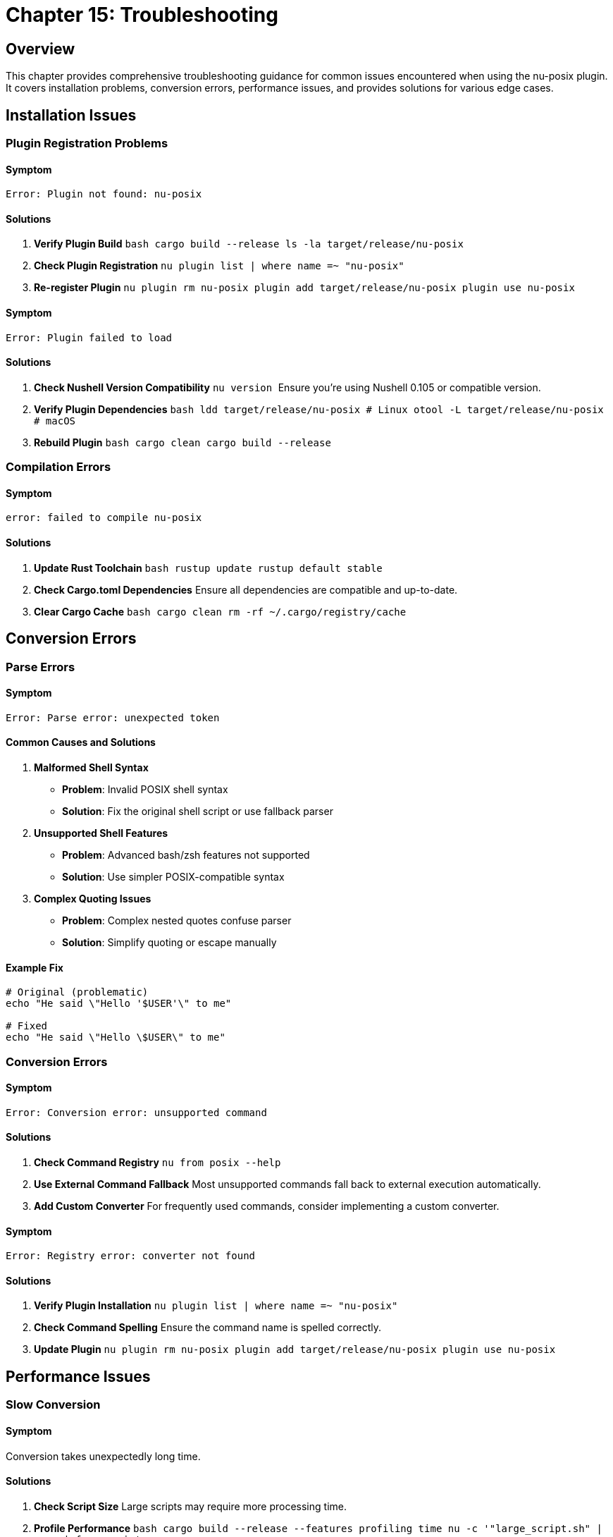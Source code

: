 [[chapter-15]]
= Chapter 15: Troubleshooting

== Overview

This chapter provides comprehensive troubleshooting guidance for common issues encountered when using the nu-posix plugin. It covers installation problems, conversion errors, performance issues, and provides solutions for various edge cases.

== Installation Issues

=== Plugin Registration Problems

==== Symptom
```
Error: Plugin not found: nu-posix
```

==== Solutions

1. **Verify Plugin Build**
   ```bash
   cargo build --release
   ls -la target/release/nu-posix
   ```

2. **Check Plugin Registration**
   ```nu
   plugin list | where name =~ "nu-posix"
   ```

3. **Re-register Plugin**
   ```nu
   plugin rm nu-posix
   plugin add target/release/nu-posix
   plugin use nu-posix
   ```

==== Symptom
```
Error: Plugin failed to load
```

==== Solutions

1. **Check Nushell Version Compatibility**
   ```nu
   version
   ```
   Ensure you're using Nushell 0.105 or compatible version.

2. **Verify Plugin Dependencies**
   ```bash
   ldd target/release/nu-posix  # Linux
   otool -L target/release/nu-posix  # macOS
   ```

3. **Rebuild Plugin**
   ```bash
   cargo clean
   cargo build --release
   ```

=== Compilation Errors

==== Symptom
```
error: failed to compile nu-posix
```

==== Solutions

1. **Update Rust Toolchain**
   ```bash
   rustup update
   rustup default stable
   ```

2. **Check Cargo.toml Dependencies**
   Ensure all dependencies are compatible and up-to-date.

3. **Clear Cargo Cache**
   ```bash
   cargo clean
   rm -rf ~/.cargo/registry/cache
   ```

== Conversion Errors

=== Parse Errors

==== Symptom
```
Error: Parse error: unexpected token
```

==== Common Causes and Solutions

1. **Malformed Shell Syntax**
   - **Problem**: Invalid POSIX shell syntax
   - **Solution**: Fix the original shell script or use fallback parser

2. **Unsupported Shell Features**
   - **Problem**: Advanced bash/zsh features not supported
   - **Solution**: Use simpler POSIX-compatible syntax

3. **Complex Quoting Issues**
   - **Problem**: Complex nested quotes confuse parser
   - **Solution**: Simplify quoting or escape manually

==== Example Fix
```bash
# Original (problematic)
echo "He said \"Hello '$USER'\" to me"

# Fixed
echo "He said \"Hello \$USER\" to me"
```

=== Conversion Errors

==== Symptom
```
Error: Conversion error: unsupported command
```

==== Solutions

1. **Check Command Registry**
   ```nu
   from posix --help
   ```

2. **Use External Command Fallback**
   Most unsupported commands fall back to external execution automatically.

3. **Add Custom Converter**
   For frequently used commands, consider implementing a custom converter.

==== Symptom
```
Error: Registry error: converter not found
```

==== Solutions

1. **Verify Plugin Installation**
   ```nu
   plugin list | where name =~ "nu-posix"
   ```

2. **Check Command Spelling**
   Ensure the command name is spelled correctly.

3. **Update Plugin**
   ```nu
   plugin rm nu-posix
   plugin add target/release/nu-posix
   plugin use nu-posix
   ```

== Performance Issues

=== Slow Conversion

==== Symptom
Conversion takes unexpectedly long time.

==== Solutions

1. **Check Script Size**
   Large scripts may require more processing time.

2. **Profile Performance**
   ```bash
   cargo build --release --features profiling
   time nu -c '"large_script.sh" | open | from posix'
   ```

3. **Use Batch Processing**
   For multiple files, process them in batches.

4. **Optimize Script Content**
   Complex constructs may slow down parsing.

=== Memory Usage

==== Symptom
High memory usage during conversion.

==== Solutions

1. **Process Scripts in Chunks**
   ```nu
   "large_script.sh" | open | lines | each { |line| $line | from posix }
   ```

2. **Use Streaming Processing**
   For very large files, process line by line.

3. **Monitor Memory Usage**
   ```bash
   cargo build --release
   valgrind --tool=memcheck ./target/release/nu-posix
   ```

== Output Issues

=== Incorrect Nu Syntax

==== Symptom
Generated Nushell code doesn't work as expected.

==== Solutions

1. **Verify Original Script**
   Ensure the original POSIX script is correct.

2. **Check Conversion Logic**
   ```nu
   "echo hello" | from posix
   ```

3. **Test Step by Step**
   Break down complex scripts into smaller parts.

4. **Use Pretty Printing**
   ```nu
   "complex_script.sh" | open | from posix --pretty
   ```

=== Missing Features

==== Symptom
Some shell features are not converted.

==== Solutions

1. **Check Feature Support**
   Review documentation for supported features.

2. **Use Alternative Syntax**
   Replace unsupported features with supported equivalents.

3. **Manual Conversion**
   For complex features, manual conversion may be necessary.

== AWK-Specific Issues

=== AWK Scripts Not Working

==== Symptom
```
Error: AWK script fails to execute
```

==== Solutions

1. **Check AWK Installation**
   ```bash
   which awk
   awk --version
   ```

2. **Verify Argument Quoting**
   ```nu
   "awk '{ print $1 }' file.txt" | from posix
   ```

3. **Test AWK Script Directly**
   ```bash
   awk '{ print $1 }' file.txt
   ```

=== Complex AWK Programs

==== Symptom
Complex AWK programs produce incorrect results.

==== Solutions

1. **Simplify AWK Script**
   Break complex scripts into smaller parts.

2. **Use External Files**
   ```bash
   awk -f script.awk data.txt
   ```

3. **Verify Input Data**
   Ensure input data format matches AWK expectations.

== Registry Issues

=== Command Not Found

==== Symptom
```
Error: Command 'xyz' not found in registry
```

==== Solutions

1. **Check Available Commands**
   ```nu
   # List all available converters
   plugin list | where name =~ "nu-posix"
   ```

2. **Use External Command**
   Commands not in registry are handled as external commands.

3. **Verify Command Name**
   Ensure the command name is spelled correctly.

=== Converter Conflicts

==== Symptom
Wrong converter is used for a command.

==== Solutions

1. **Check Registry Priority**
   Builtin converters have priority over SUS converters.

2. **Use Explicit Conversion**
   ```nu
   "ls -la" | from posix  # Uses builtin registry first
   ```

3. **Debug Registry Lookup**
   Enable debug logging to see converter selection.

== Debug Techniques

=== Enable Debug Logging

```nu
$env.RUST_LOG = "debug"
"script.sh" | open | from posix
```

=== Use Verbose Output

```nu
"script.sh" | open | from posix --pretty
```

=== Step-by-Step Debugging

```nu
# Parse only
"script.sh" | open | parse posix

# Convert specific command
"echo hello" | from posix

# Test individual converter
"ls -la" | from posix
```

=== Test with Simple Cases

```nu
# Start with simple cases
"echo hello" | from posix

# Gradually increase complexity
"echo hello | grep h" | from posix
```

== Common Error Messages

=== Parse Errors

[cols="1,2,2"]
|===
|Error |Cause |Solution

|`unexpected token`
|Invalid shell syntax
|Fix original script syntax

|`unterminated string`
|Missing quote
|Add missing quote

|`unexpected EOF`
|Incomplete command
|Complete the command

|`invalid redirection`
|Malformed redirection
|Fix redirection syntax
|===

=== Conversion Errors

[cols="1,2,2"]
|===
|Error |Cause |Solution

|`unsupported command`
|Command not in registry
|Use external command fallback

|`invalid arguments`
|Incorrect argument format
|Check argument syntax

|`conversion failed`
|Internal conversion error
|Report bug or use workaround

|`registry error`
|Converter lookup failed
|Check plugin installation
|===

== Performance Optimization

=== Conversion Speed

1. **Use Simpler Syntax**
   Avoid complex shell constructs when possible.

2. **Batch Processing**
   Process multiple files together.

3. **Incremental Conversion**
   Convert scripts in parts for large files.

=== Memory Usage

1. **Process Line by Line**
   ```nu
   "large_script.sh" | open | lines | each { |line| $line | from posix }
   ```

2. **Use Streaming**
   Avoid loading entire files into memory.

3. **Clear Variables**
   ```nu
   let result = ("script.sh" | open | from posix)
   $result
   ```

== Best Practices

=== Script Preparation

1. **Validate Original Scripts**
   Ensure POSIX compatibility before conversion.

2. **Use Standard Syntax**
   Avoid shell-specific extensions.

3. **Test Incrementally**
   Convert and test small parts first.

=== Conversion Process

1. **Start Simple**
   Begin with basic commands and pipelines.

2. **Verify Results**
   Test converted Nu code before using.

3. **Document Changes**
   Keep track of manual modifications.

=== Error Handling

1. **Expect Fallbacks**
   Some commands will use external execution.

2. **Validate Output**
   Always test converted code.

3. **Have Backups**
   Keep original scripts as backup.

== Getting Help

=== Documentation

1. **Check Documentation**
   Review all chapters in this book.

2. **Read API Reference**
   Consult the API documentation.

3. **Review Examples**
   Look at provided examples and test cases.

=== Community Support

1. **GitHub Issues**
   Report bugs and request features.

2. **Nushell Community**
   Ask questions in Nushell Discord/forum.

3. **Contribute**
   Help improve the plugin.

=== Bug Reports

When reporting bugs, include:

1. **Minimal Reproduction**
   ```nu
   # Exact command that fails
   "echo hello" | from posix
   ```

2. **Error Message**
   Complete error output with stack trace.

3. **Environment Info**
   ```nu
   version
   $env.RUST_VERSION?
   ```

4. **Expected vs Actual**
   What you expected vs what happened.

== Conclusion

This troubleshooting guide covers the most common issues encountered when using nu-posix. For issues not covered here, consider:

1. Checking the latest documentation
2. Searching existing GitHub issues
3. Creating a new issue with detailed reproduction steps
4. Consulting the Nushell community

Remember that nu-posix is designed to handle the most common POSIX shell patterns. For complex or unusual constructs, manual conversion may be necessary.

The key to successful troubleshooting is to:
- Start with simple test cases
- Verify each step of the conversion process
- Use debug output to understand what's happening
- Test converted code thoroughly before deployment

Most issues can be resolved by following the systematic approach outlined in this chapter.
